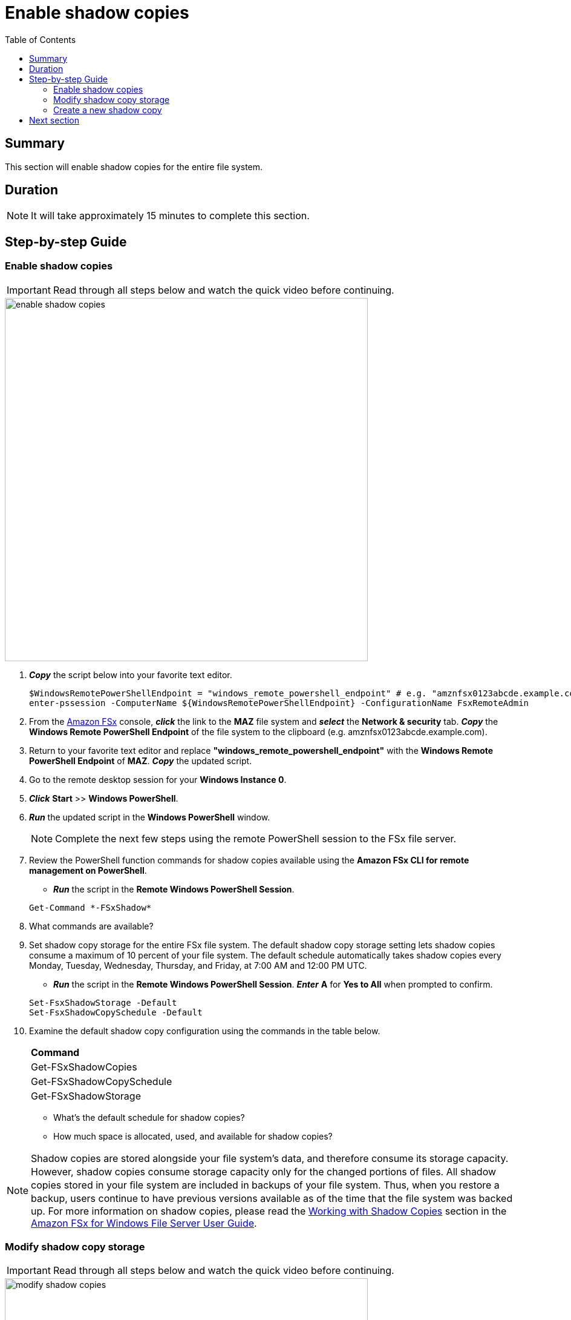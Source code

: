 = Enable shadow copies
:toc:
:icons:
:linkattrs:
:imagesdir: ../resources/images

== Summary

This section will enable shadow copies for the entire file system.


== Duration

NOTE: It will take approximately 15 minutes to complete this section.


== Step-by-step Guide

=== Enable shadow copies

IMPORTANT: Read through all steps below and watch the quick video before continuing.

image::enable-shadow-copies.gif[align="left", width=600]

. *_Copy_* the script below into your favorite text editor.
+
[source,bash]
----
$WindowsRemotePowerShellEndpoint = "windows_remote_powershell_endpoint" # e.g. "amznfsx0123abcde.example.com"
enter-pssession -ComputerName ${WindowsRemotePowerShellEndpoint} -ConfigurationName FsxRemoteAdmin

----
+

. From the link:https://console.aws.amazon.com/fsx/[Amazon FSx] console, *_click_* the link to the *MAZ* file system and *_select_* the *Network & security* tab. *_Copy_* the *Windows Remote PowerShell Endpoint* of the file system to the clipboard (e.g. amznfsx0123abcde.example.com).

. Return to your favorite text editor and replace *"windows_remote_powershell_endpoint"* with the *Windows Remote PowerShell Endpoint* of *MAZ*. *_Copy_* the updated script.

. Go to the remote desktop session for your *Windows Instance 0*.

. *_Click_* *Start* >> *Windows PowerShell*.

. *_Run_* the updated script in the *Windows PowerShell* window.

+
NOTE: Complete the next few steps using the remote PowerShell session to the FSx file server.
+

. Review the PowerShell function commands for shadow copies available using the *Amazon FSx CLI for remote management on PowerShell*.
* *_Run_* the script in the *Remote Windows PowerShell Session*.

+
[source,bash]
----
Get-Command *-FSxShadow*
----
+

. What commands are available?

. Set shadow copy storage for the entire FSx file system. The default shadow copy storage setting lets shadow copies consume a maximum of 10 percent of your file system. The default schedule automatically takes shadow copies every Monday, Tuesday, Wednesday, Thursday, and Friday, at 7:00 AM and 12:00 PM UTC.
* *_Run_* the script in the *Remote Windows PowerShell Session*. *_Enter_* *A* for *Yes to All* when prompted to confirm.

+
[source,bash]
----
Set-FsxShadowStorage -Default
Set-FsxShadowCopySchedule -Default
----
+

. Examine the default shadow copy configuration using the commands in the table below.

+
|===
| *Command*
| Get-FSxShadowCopies

| Get-FSxShadowCopySchedule

| Get-FSxShadowStorage
|===
+

* What's the default schedule for shadow copies?
* How much space is allocated, used, and available for shadow copies?

NOTE: Shadow copies are stored alongside your ﬁle system's data, and therefore consume its storage capacity. However, shadow copies consume storage capacity only for the changed portions of ﬁles. All shadow copies stored in your ﬁle system are included in backups of your ﬁle system. Thus, when you restore a backup, users continue to have previous versions available as of the time that the ﬁle system was backed up. For more information on shadow copies, please read the link:https://docs.aws.amazon.com/fsx/latest/WindowsGuide/shadow-copies-fsxW.html[Working with Shadow Copies] section in the link:https://docs.aws.amazon.com/fsx/latest/WindowsGuide[Amazon FSx for Windows File Server User Guide].


=== Modify shadow copy storage

IMPORTANT: Read through all steps below and watch the quick video before continuing.

image::modify-shadow-copies.gif[align="left", width=600]

NOTE: Complete the next few steps using the remote PowerShell session to the FSx file server.


. Set maximum size of shadow copy storage to 20% of the total storage capacity of the file system.
* *_Run_* the script in the *Remote Windows PowerShell Session*.

+
[source,bash]
----
Set-FSxShadowStorage -maxsize "20%"
----
+

. What other maxize options are available for shadow copies?

* *_Run_* the script in the *Remote Windows PowerShell Session*.

+
[source,bash]
----
Set-FSxShadowStorage -?
----
+

. Experiment and use different options to set the maximum storage for shadow copies.


=== Create a new shadow copy

IMPORTANT: Read through all steps below and watch the quick video before continuing.

image::new-shadow-copy.gif[align="left", width=600]


NOTE: Complete the next few steps using the remote PowerShell session to the FSx file server.

. Create an new shadow copy of the file system.

* *_Run_* the script in the *Remote Windows PowerShell Session*.

+
[source,bash]
----
New-FSxShadowCopy
----
+

. From *File Explorer*, modify one of the test files you created when you first mapped the default file share (e.g. New Text Document, or New Rich Text Document).
* Add something new to the document, like your name.
* Save and close the document.
* Open the document again to verify the changes.
* *_Context-click (right-click)_* the file and *_select_* *Restore previous versions*.
* *_Select_* the *Open* button to open and examine the previous version of the file. It should be empty.
* *_Close_* the file.
* *_Select_* the *Restore* button to restore the file to the previous version. Confirm this by *_selecting_* *Restore* on the *Previous version* pop-up window.
* *Select* *OK* and *OK*.
* Open the document again to verify the file was restored to the previous version - an empty file.

. Experiment creating new files, folders, and taking shadow copies.

== Next section

Click the button below to go to the next section.

image::enable-enforce-in-transit-encryption.png[link=../10-enable-enforce-in-transit-encryption/, align="left",width=420]




